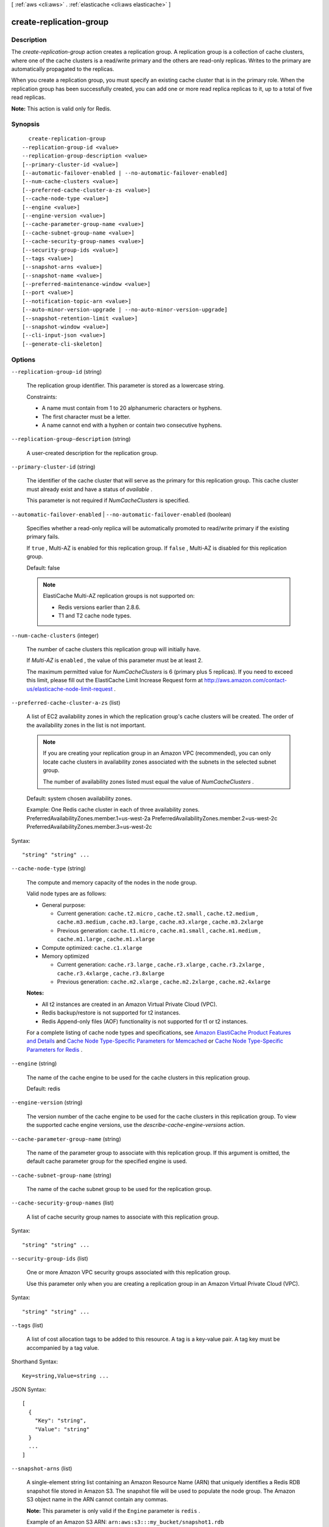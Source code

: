 [ :ref:`aws <cli:aws>` . :ref:`elasticache <cli:aws elasticache>` ]

.. _cli:aws elasticache create-replication-group:


************************
create-replication-group
************************



===========
Description
===========



The *create-replication-group* action creates a replication group. A replication group is a collection of cache clusters, where one of the cache clusters is a read/write primary and the others are read-only replicas. Writes to the primary are automatically propagated to the replicas.

 

When you create a replication group, you must specify an existing cache cluster that is in the primary role. When the replication group has been successfully created, you can add one or more read replica replicas to it, up to a total of five read replicas.

 

**Note:** This action is valid only for Redis.



========
Synopsis
========

::

    create-replication-group
  --replication-group-id <value>
  --replication-group-description <value>
  [--primary-cluster-id <value>]
  [--automatic-failover-enabled | --no-automatic-failover-enabled]
  [--num-cache-clusters <value>]
  [--preferred-cache-cluster-a-zs <value>]
  [--cache-node-type <value>]
  [--engine <value>]
  [--engine-version <value>]
  [--cache-parameter-group-name <value>]
  [--cache-subnet-group-name <value>]
  [--cache-security-group-names <value>]
  [--security-group-ids <value>]
  [--tags <value>]
  [--snapshot-arns <value>]
  [--snapshot-name <value>]
  [--preferred-maintenance-window <value>]
  [--port <value>]
  [--notification-topic-arn <value>]
  [--auto-minor-version-upgrade | --no-auto-minor-version-upgrade]
  [--snapshot-retention-limit <value>]
  [--snapshot-window <value>]
  [--cli-input-json <value>]
  [--generate-cli-skeleton]




=======
Options
=======

``--replication-group-id`` (string)


  The replication group identifier. This parameter is stored as a lowercase string.

   

  Constraints:

   

   
  * A name must contain from 1 to 20 alphanumeric characters or hyphens.
   
  * The first character must be a letter.
   
  * A name cannot end with a hyphen or contain two consecutive hyphens.
   

  

``--replication-group-description`` (string)


  A user-created description for the replication group.

  

``--primary-cluster-id`` (string)


  The identifier of the cache cluster that will serve as the primary for this replication group. This cache cluster must already exist and have a status of *available* .

   

  This parameter is not required if *NumCacheClusters* is specified.

  

``--automatic-failover-enabled`` | ``--no-automatic-failover-enabled`` (boolean)


  Specifies whether a read-only replica will be automatically promoted to read/write primary if the existing primary fails.

   

  If ``true`` , Multi-AZ is enabled for this replication group. If ``false`` , Multi-AZ is disabled for this replication group.

   

  Default: false

   

  .. note::

    

    ElastiCache Multi-AZ replication groups is not supported on:

     

     
    * Redis versions earlier than 2.8.6.
     
    * T1 and T2 cache node types.
     

     

  

``--num-cache-clusters`` (integer)


  The number of cache clusters this replication group will initially have.

   

  If *Multi-AZ* is ``enabled`` , the value of this parameter must be at least 2.

   

  The maximum permitted value for *NumCacheClusters* is 6 (primary plus 5 replicas). If you need to exceed this limit, please fill out the ElastiCache Limit Increase Request form at `http\://aws.amazon.com/contact-us/elasticache-node-limit-request`_ .

  

``--preferred-cache-cluster-a-zs`` (list)


  A list of EC2 availability zones in which the replication group's cache clusters will be created. The order of the availability zones in the list is not important.

   

  .. note::

    If you are creating your replication group in an Amazon VPC (recommended), you can only locate cache clusters in availability zones associated with the subnets in the selected subnet group. 

    The number of availability zones listed must equal the value of *NumCacheClusters* .

    

   

  Default: system chosen availability zones.

   

  Example: One Redis cache cluster in each of three availability zones. PreferredAvailabilityZones.member.1=us-west-2a PreferredAvailabilityZones.member.2=us-west-2c PreferredAvailabilityZones.member.3=us-west-2c

  



Syntax::

  "string" "string" ...



``--cache-node-type`` (string)


  The compute and memory capacity of the nodes in the node group.

   

  Valid node types are as follows:

   

   
  * General purpose: 

     
    * Current generation: ``cache.t2.micro`` , ``cache.t2.small`` , ``cache.t2.medium`` , ``cache.m3.medium`` , ``cache.m3.large`` , ``cache.m3.xlarge`` , ``cache.m3.2xlarge`` 
     
    * Previous generation: ``cache.t1.micro`` , ``cache.m1.small`` , ``cache.m1.medium`` , ``cache.m1.large`` , ``cache.m1.xlarge`` 
     

  
   
  * Compute optimized: ``cache.c1.xlarge`` 
   
  * Memory optimized 

     
    * Current generation: ``cache.r3.large`` , ``cache.r3.xlarge`` , ``cache.r3.2xlarge`` , ``cache.r3.4xlarge`` , ``cache.r3.8xlarge`` 
     
    * Previous generation: ``cache.m2.xlarge`` , ``cache.m2.2xlarge`` , ``cache.m2.4xlarge`` 
     

  
   

   

  **Notes:** 

   

   
  * All t2 instances are created in an Amazon Virtual Private Cloud (VPC).
   
  * Redis backup/restore is not supported for t2 instances.
   
  * Redis Append-only files (AOF) functionality is not supported for t1 or t2 instances.
   

   

  For a complete listing of cache node types and specifications, see `Amazon ElastiCache Product Features and Details`_ and `Cache Node Type-Specific Parameters for Memcached`_ or `Cache Node Type-Specific Parameters for Redis`_ . 

  

``--engine`` (string)


  The name of the cache engine to be used for the cache clusters in this replication group.

   

  Default: redis

  

``--engine-version`` (string)


  The version number of the cache engine to be used for the cache clusters in this replication group. To view the supported cache engine versions, use the *describe-cache-engine-versions* action.

  

``--cache-parameter-group-name`` (string)


  The name of the parameter group to associate with this replication group. If this argument is omitted, the default cache parameter group for the specified engine is used.

  

``--cache-subnet-group-name`` (string)


  The name of the cache subnet group to be used for the replication group.

  

``--cache-security-group-names`` (list)


  A list of cache security group names to associate with this replication group.

  



Syntax::

  "string" "string" ...



``--security-group-ids`` (list)


  One or more Amazon VPC security groups associated with this replication group.

   

  Use this parameter only when you are creating a replication group in an Amazon Virtual Private Cloud (VPC).

  



Syntax::

  "string" "string" ...



``--tags`` (list)


  A list of cost allocation tags to be added to this resource. A tag is a key-value pair. A tag key must be accompanied by a tag value.

  



Shorthand Syntax::

    Key=string,Value=string ...




JSON Syntax::

  [
    {
      "Key": "string",
      "Value": "string"
    }
    ...
  ]



``--snapshot-arns`` (list)


  A single-element string list containing an Amazon Resource Name (ARN) that uniquely identifies a Redis RDB snapshot file stored in Amazon S3. The snapshot file will be used to populate the node group. The Amazon S3 object name in the ARN cannot contain any commas.

   

  **Note:** This parameter is only valid if the ``Engine`` parameter is ``redis`` .

   

  Example of an Amazon S3 ARN: ``arn:aws:s3:::my_bucket/snapshot1.rdb`` 

  



Syntax::

  "string" "string" ...



``--snapshot-name`` (string)


  The name of a snapshot from which to restore data into the new node group. The snapshot status changes to ``restoring`` while the new node group is being created.

   

  **Note:** This parameter is only valid if the ``Engine`` parameter is ``redis`` .

  

``--preferred-maintenance-window`` (string)


  Specifies the weekly time range during which maintenance on the cache cluster is performed. It is specified as a range in the format ddd:hh24:mi-ddd:hh24:mi (24H Clock UTC). The minimum maintenance window is a 60 minute period. Valid values for ``ddd`` are:

   

   
  * ``sun`` 
   
  * ``mon`` 
   
  * ``tue`` 
   
  * ``wed`` 
   
  * ``thu`` 
   
  * ``fri`` 
   
  * ``sat`` 
   

   

  Example: ``sun:05:00-sun:09:00`` 

  

``--port`` (integer)


  The port number on which each member of the replication group will accept connections.

  

``--notification-topic-arn`` (string)


  The Amazon Resource Name (ARN) of the Amazon Simple Notification Service (SNS) topic to which notifications will be sent.

   

  .. note::

    The Amazon SNS topic owner must be the same as the cache cluster owner.

  

``--auto-minor-version-upgrade`` | ``--no-auto-minor-version-upgrade`` (boolean)


  This parameter is currently disabled.

  

``--snapshot-retention-limit`` (integer)


  The number of days for which ElastiCache will retain automatic snapshots before deleting them. For example, if you set ``SnapshotRetentionLimit`` to 5, then a snapshot that was taken today will be retained for 5 days before being deleted.

   

  **Note:** This parameter is only valid if the ``Engine`` parameter is ``redis`` .

   

  Default: 0 (i.e., automatic backups are disabled for this cache cluster).

  

``--snapshot-window`` (string)


  The daily time range (in UTC) during which ElastiCache will begin taking a daily snapshot of your node group.

   

  Example: ``05:00-09:00`` 

   

  If you do not specify this parameter, then ElastiCache will automatically choose an appropriate time range.

   

  **Note:** This parameter is only valid if the ``Engine`` parameter is ``redis`` .

  

``--cli-input-json`` (string)
Performs service operation based on the JSON string provided. The JSON string follows the format provided by ``--generate-cli-skeleton``. If other arguments are provided on the command line, the CLI values will override the JSON-provided values.

``--generate-cli-skeleton`` (boolean)
Prints a sample input JSON to standard output. Note the specified operation is not run if this argument is specified. The sample input can be used as an argument for ``--cli-input-json``.



======
Output
======

ReplicationGroup -> (structure)

  

  Contains all of the attributes of a specific replication group.

  

  ReplicationGroupId -> (string)

    

    The identifier for the replication group.

    

    

  Description -> (string)

    

    The description of the replication group.

    

    

  Status -> (string)

    

    The current state of this replication group - *creating* , *available* , etc.

    

    

  PendingModifiedValues -> (structure)

    

    A group of settings to be applied to the replication group, either immediately or during the next maintenance window.

    

    PrimaryClusterId -> (string)

      

      The primary cluster ID which will be applied immediately (if ``--apply-immediately`` was specified), or during the next maintenance window.

      

      

    AutomaticFailoverStatus -> (string)

      

      Indicates the status of Multi-AZ for this replication group.

       

      .. note::

        

        ElastiCache Multi-AZ replication groups are not supported on:

         

         
        * Redis versions earlier than 2.8.6.
         
        * T1 and T2 cache node types.
         

         

      

      

    

  MemberClusters -> (list)

    

    The names of all the cache clusters that are part of this replication group.

    

    (string)

      

      

    

  NodeGroups -> (list)

    

    A single element list with information about the nodes in the replication group.

    

    (structure)

      

      Represents a collection of cache nodes in a replication group.

      

      NodeGroupId -> (string)

        

        The identifier for the node group. A replication group contains only one node group; therefore, the node group ID is 0001.

        

        

      Status -> (string)

        

        The current state of this replication group - *creating* , *available* , etc.

        

        

      PrimaryEndpoint -> (structure)

        

        Represents the information required for client programs to connect to a cache node.

        

        Address -> (string)

          

          The DNS hostname of the cache node.

          

          

        Port -> (integer)

          

          The port number that the cache engine is listening on.

          

          

        

      NodeGroupMembers -> (list)

        

        A list containing information about individual nodes within the node group.

        

        (structure)

          

          Represents a single node within a node group.

          

          CacheClusterId -> (string)

            

            The ID of the cache cluster to which the node belongs.

            

            

          CacheNodeId -> (string)

            

            The ID of the node within its cache cluster. A node ID is a numeric identifier (0001, 0002, etc.).

            

            

          ReadEndpoint -> (structure)

            

            Represents the information required for client programs to connect to a cache node.

            

            Address -> (string)

              

              The DNS hostname of the cache node.

              

              

            Port -> (integer)

              

              The port number that the cache engine is listening on.

              

              

            

          PreferredAvailabilityZone -> (string)

            

            The name of the Availability Zone in which the node is located.

            

            

          CurrentRole -> (string)

            

            The role that is currently assigned to the node - *primary* or *replica* .

            

            

          

        

      

    

  SnapshottingClusterId -> (string)

    

    The cache cluster ID that is used as the daily snapshot source for the replication group.

    

    

  AutomaticFailover -> (string)

    

    Indicates the status of Multi-AZ for this replication group.

     

    .. note::

      

      ElastiCache Multi-AZ replication groups are not supported on:

       

       
      * Redis versions earlier than 2.8.6.
       
      * T1 and T2 cache node types.
       

       

    

    

  



.. _http\://aws.amazon.com/contact-us/elasticache-node-limit-request: http://aws.amazon.com/contact-us/elasticache-node-limit-request
.. _Cache Node Type-Specific Parameters for Memcached: http://docs.aws.amazon.com/AmazonElastiCache/latest/UserGuide/CacheParameterGroups.Memcached.html#CacheParameterGroups.Memcached.NodeSpecific
.. _Amazon ElastiCache Product Features and Details: http://aws.amazon.com/elasticache/details
.. _Cache Node Type-Specific Parameters for Redis: http://docs.aws.amazon.com/AmazonElastiCache/latest/UserGuide/CacheParameterGroups.Redis.html#CacheParameterGroups.Redis.NodeSpecific
